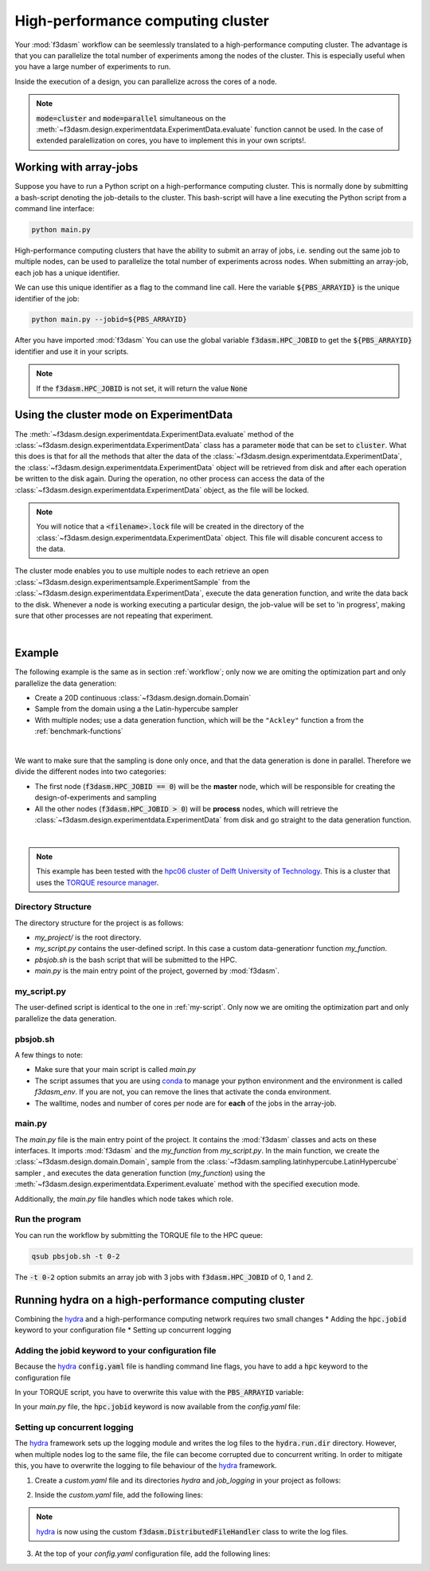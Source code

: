 High-performance computing cluster
==================================

Your :mod:`f3dasm` workflow can be seemlessly translated to a high-performance computing cluster.
The advantage is that you can parallelize the total number of experiments among the nodes of the cluster.
This is especially useful when you have a large number of experiments to run.

Inside the execution of a design, you can parallelize across the cores of a node.

.. note::
    :code:`mode=cluster` and :code:`mode=parallel` simultaneous on the :meth:`~f3dasm.design.experimentdata.ExperimentData.evaluate` function cannot be used.
    In the case of extended paralellization on cores, you have to implement this in your own scripts!.

Working with array-jobs
-----------------------

Suppose you have to run a Python script on a high-performance computing cluster. This is normally done by submitting a bash-script denoting the job-details to the cluster.
This bash-script will have a line executing the Python script from a command line interface:

.. code-block:: bash

    python main.py

High-performance computing clusters that have the ability to submit an array of jobs, i.e. sending out the same job to multiple nodes, can be used to parallelize the total number of experiments across nodes.
When submitting an array-job, each job has a unique identifier.

We can use this unique identifier as a flag to the command line call. Here the variable :code:`${PBS_ARRAYID}` is the unique identifier of the job:

.. code-block:: bash

    python main.py --jobid=${PBS_ARRAYID}

After you have imported :mod:`f3dasm`
You can use the global variable :code:`f3dasm.HPC_JOBID` to get the :code:`${PBS_ARRAYID}` identifier and use it in your scripts.


.. code-block:: python
    :caption: main.py

    import f3dasm
    print(f3dasm.HPC_JOBID)
    >>> 0

.. note::
    If the :code:`f3dasm.HPC_JOBID` is not set, it will return the value :code:`None`

.. _cluster-mode:

Using the cluster mode on ExperimentData
----------------------------------------

The :meth:`~f3dasm.design.experimentdata.ExperimentData.evaluate` method of the :class:`~f3dasm.design.experimentdata.ExperimentData` class has a parameter :code:`mode` that can be set to :code:`cluster`.
What this does is that for all the methods that alter the data of the :class:`~f3dasm.design.experimentdata.ExperimentData`, the :class:`~f3dasm.design.experimentdata.ExperimentData` object will be retrieved from disk and after each operation be written to the disk again.
During the operation, no other process can access the data of the :class:`~f3dasm.design.experimentdata.ExperimentData` object, as the file will be locked.

.. note::
    You will notice that a :code:`<filename>.lock` file will be created in the directory of the :class:`~f3dasm.design.experimentdata.ExperimentData` object. This file will disable concurent access to the data.

The cluster mode enables you to use multiple nodes to each retrieve an open :class:`~f3dasm.design.experimentsample.ExperimentSample` from the :class:`~f3dasm.design.experimentdata.ExperimentData`, execute the data generation function, and write the data back to the disk.
Whenever a node is working executing a particular design, the job-value will be set to 'in progress', making sure that other processes are not repeating that experiment.

.. image:: ../../../img/f3dasm-cluster.png
    :align: center
    :width: 100%
    :alt: Cluster mode

|

Example
-------


The following example is the same as in section :ref:`workflow`; only now we are omiting the optimization part and only parallelize the data generation:

* Create a 20D continuous :class:`~f3dasm.design.domain.Domain`
* Sample from the domain using a the Latin-hypercube sampler
* With multiple nodes; use a data generation function, which will be the ``"Ackley"`` function a from the :ref:`benchmark-functions`


.. image:: ../../../img/f3dasm-workflow-example-cluster.png
   :width: 70%
   :align: center
   :alt: Workflow

|

We want to make sure that the sampling is done only once, and that the data generation is done in parallel.
Therefore we divide the different nodes into two categories:

* The first node (:code:`f3dasm.HPC_JOBID == 0`) will be the **master** node, which will be responsible for creating the design-of-experiments and sampling
* All the other nodes (:code:`f3dasm.HPC_JOBID > 0`) will be **process** nodes, which will retrieve the :class:`~f3dasm.design.experimentdata.ExperimentData` from disk and go straight to the data generation function.

.. image:: ../../../img/f3dasm-workflow-cluster-roles.png
   :width: 100%
   :align: center
   :alt: Cluster roles

|

.. note::
    This example has been tested with the `hpc06 cluster of Delft University of Technology <https://hpcwiki.tudelft.nl/index.php/Main_Page>`_.
    This is a cluster that uses the `TORQUE resource manager <https://en.wikipedia.org/wiki/TORQUE>`_.

Directory Structure
^^^^^^^^^^^^^^^^^^^

The directory structure for the project is as follows:

- `my_project/` is the root directory.
- `my_script.py` contains the user-defined script. In this case a custom data-generationr function `my_function`.
- `pbsjob.sh` is the bash script that will be submitted to the HPC.
- `main.py` is the main entry point of the project, governed by :mod:`f3dasm`.

.. code-block:: none
   :caption: Directory Structure

   my_project/
   ├── my_script.py
   ├── pbsjob.sh   
   └── main.py

my_script.py
^^^^^^^^^^^^

The user-defined script is identical to the one in :ref:`my-script`. Only now we are omiting the optimization part and only parallelize the data generation.

pbsjob.sh
^^^^^^^^^

.. code-block:: bash
   :caption: TORQUE Bash Script

    #!/bin/bash
    # Torque directives (#PBS) must always be at the start of a job script!
    #PBS -N ExampleScript
    #PBS -q mse
    #PBS -l nodes=1:ppn=12,walltime=12:00:00

    # Make sure I'm the only one that can read my output
    umask 0077


    # The PBS_JOBID looks like 1234566[0].
    # With the following line, we extract the PBS_ARRAYID, the part in the brackets []:
    PBS_ARRAYID=$(echo "${PBS_JOBID}" | sed 's/\[[^][]*\]//g')

    module load use.own
    module load miniconda3
    cd $PBS_O_WORKDIR

    # Here is where the application is started on the node
    # activating my conda environment:

    source activate f3dasm_env

    # limiting number of threads
    OMP_NUM_THREADS=12
    export OMP_NUM_THREADS=12


    # If the PBS_ARRAYID is not set, set it to None
    if ! [ -n "${PBS_ARRAYID+1}" ]; then
      PBS_ARRAYID=None
    fi

    # Executing my python program with the jobid flag
    python main.py --jobid=${PBS_ARRAYID}

A few things to note:

* Make sure that your main script is called `main.py`
* The script assumes that you are using `conda <https://docs.conda.io/projects/miniconda/en/latest/index.html>`_ to manage your python environment and the environment is called `f3dasm_env`. If you are not, you can remove the lines that activate the conda environment.
* The walltime, nodes and number of cores per node are for **each** of the jobs in the array-job.

main.py
^^^^^^^

The `main.py` file is the main entry point of the project. It contains the :mod:`f3dasm` classes and acts on these interfaces.
It imports :mod:`f3dasm` and the `my_function` from `my_script.py`. 
In the main function, we create the :class:`~f3dasm.design.domain.Domain`, sample from the :class:`~f3dasm.sampling.latinhypercube.LatinHypercube` sampler , and executes the data generation function (`my_function`) using the :meth:`~f3dasm.design.experimentdata.Experiment.evaluate` method with the specified execution mode.

Additionally, the `main.py` file handles which node takes which role.

.. code-block:: python
   :caption: main.py

    from f3dasm import ExperimentData
    from f3dasm.domain import make_nd_continuous_domain
    from my_script import my_function
    from time import sleep

    def create_experimentdata():
        """Design of Experiment"""
        # Create a domain object
        domain = make_nd_continuous_domain(bounds=np.tile([0.0, 1.0], (20, 1)), dimensionality=20)

        # Create the ExperimentData object
        data = ExperimentData()

        # Sampling from the domain
        data.sample(sampler='latin', n_samples=10)

        # Store the data to disk
        data.store(filename='my_data')

    def worker_node():
        # Extract the experimentdata from disk
        data = f3dasm.ExperimentData.from_file(filename='my_data')

        """Data Generation"""
        # Use the data-generator to evaluate the initial samples
        data.evaluate(data_generator='Ackley', mode='cluster')


    if __name__ is '__main__':
        # Check the jobid of the current node
        if f3dasm.HPC_JOBID == 0:
            create_experimentdata()
            worker_node()
        elif f3dasm.HPC_JOBID > 0:
            # Asynchronize the jobs in order to omit racing conditions
            sleep(f3dasm.HPC_JOBID)
            worker_node()



Run the program
^^^^^^^^^^^^^^^

You can run the workflow by submitting the TORQUE file to the HPC queue:

.. code-block:: bash

    qsub pbsjob.sh -t 0-2

The :code:`-t 0-2` option submits an array job with 3 jobs with :code:`f3dasm.HPC_JOBID` of 0, 1 and 2.


.. _hydra-on-hpc:

Running hydra on a high-performance computing cluster
-----------------------------------------------------

.. _hydra: https://hydra.cc/

Combining the `hydra`_ and a high-performance computing network requires two small changes
* Adding the :code:`hpc.jobid` keyword to your configuration file
* Setting up concurrent logging

Adding the jobid keyword to your configuration file
^^^^^^^^^^^^^^^^^^^^^^^^^^^^^^^^^^^^^^^^^^^^^^^^^^^

Because the `hydra`_  :code:`config.yaml` file is handling command line flags, you have to add a :code:`hpc` keyword to the configuration file

.. code-block:: yaml
   :caption: config.yaml

   hpc:
        jobid: -1

In your TORQUE script, you have to overwrite this value with the :code:`PBS_ARRAYID` variable:

.. code-block:: bash
   :caption: TORQUE Bash Script with `hydra`_ integration

    #!/bin/bash
    # Torque directives (#PBS) must always be at the start of a job script!
    #PBS -N ExampleScript
    #PBS -q mse
    #PBS -l nodes=1:ppn=12,walltime=12:00:00

    # Make sure I'm the only one that can read my output
    umask 0077


    # The PBS_JOBID looks like 1234566[0].
    # With the following line, we extract the PBS_ARRAYID, the part in the brackets []:
    PBS_ARRAYID=$(echo "${PBS_JOBID}" | sed 's/\[[^][]*\]//g')

    module load use.own
    module load miniconda3
    cd $PBS_O_WORKDIR

    # Here is where the application is started on the node
    # activating my conda environment:

    source activate f3dasm_env

    # limiting number of threads
    OMP_NUM_THREADS=12
    export OMP_NUM_THREADS=12


    # If the PBS_ARRAYID is not set, set it to None
    if ! [ -n "${PBS_ARRAYID+1}" ]; then
      PBS_ARRAYID=None
    fi

    # Executing my python program with the jobid flag
    python main.py ++hpc.jobid=${PBS_ARRAYID}

In your `main.py` file, the :code:`hpc.jobid` keyword is now available from the `config.yaml` file:

.. code-block:: python
   :caption: main.py for hydra and HPC integration

    # Your f3dasm workflow
    ...

    @hydra.main(config_path=".", config_name="config")
    def main(config):    
        # Check the jobid of the current node
        if config.hpc.jobid == 0:
            create_experimentdata()
            worker_node()
        elif config.hpc.jobid > 0:
            # Asynchronize the jobs in order to omit racing conditions
            sleep(config.hpc.jobid)
            worker_node()

Setting up concurrent logging
^^^^^^^^^^^^^^^^^^^^^^^^^^^^^

The `hydra`_ framework sets up the logging module and writes the log files to the :code:`hydra.run.dir` directory.
However, when multiple nodes log to the same file, the file can become corrupted due to concurrent writing.
In order to mitigate this, you have to overwrite the logging to file behaviour of the `hydra`_ framework.

1. Create a `custom.yaml` file and its directories `hydra` and `job_logging` in your project as follows:

.. code-block:: none
   :caption: Directory Structure

   my_project/
   ├── hydra
   |     └─ job_logging
   |           └─ custom.yaml  
   ├── my_script.py
   ├── pbsjob.sh   
   └── main.py


2. Inside the `custom.yaml` file, add the following lines:

.. code-block:: yaml
   :caption: custom.yaml

    # python logging configuration for tasks
    version: 1
    formatters:
    simple:
        format: "[%(asctime)s][%(name)s][%(levelname)s] - %(message)s"
    handlers:
    console:
        class: logging.StreamHandler
        formatter: simple
        stream: ext://sys.stdout
    file:
        class: f3dasm.DistributedFileHandler
        formatter: simple
        # absolute file path
        filename: ${hydra.runtime.output_dir}/${hydra.job.name}.log
    root:
    level: INFO
    handlers: [console, file]

    disable_existing_loggers: false

.. note::

    `hydra`_ is now using the custom :code:`f3dasm.DistributedFileHandler` class to write the log files.

3. At the top of your `config.yaml` configuration file, add the following lines:

.. code-block:: yaml
   :caption: config.yaml

    defaults:
    - override hydra/job_logging: custom